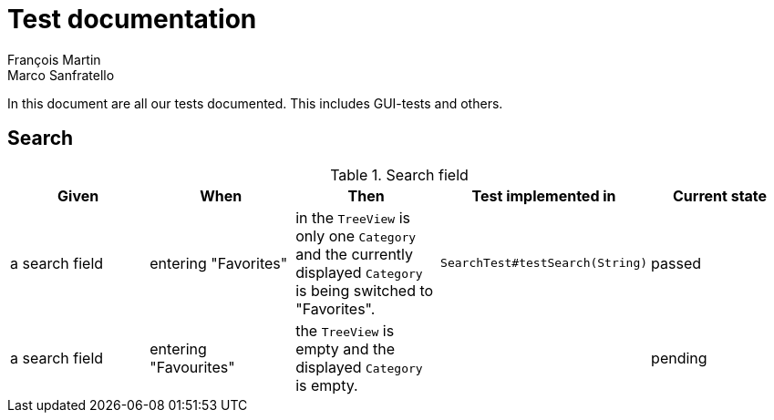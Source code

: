 = Test documentation
François Martin; Marco Sanfratello

// Path to the code references
:sourcedir: ../src/main/java
:sourcedirdemo: ../workbenchfx-demo/src/main/java

In this document are all our tests documented. This includes GUI-tests and others.

== Search
.Search field
|===
|Given |When |Then |Test implemented in |Current state

|a search field
|entering "Favorites"
|in the `TreeView` is only one `Category` and the currently displayed `Category` is being switched to "Favorites".
|`SearchTest#testSearch(String)`
|passed

|a search field
|entering "Favourites"
|the `TreeView` is empty and the displayed `Category` is empty.
|
|pending
|===

